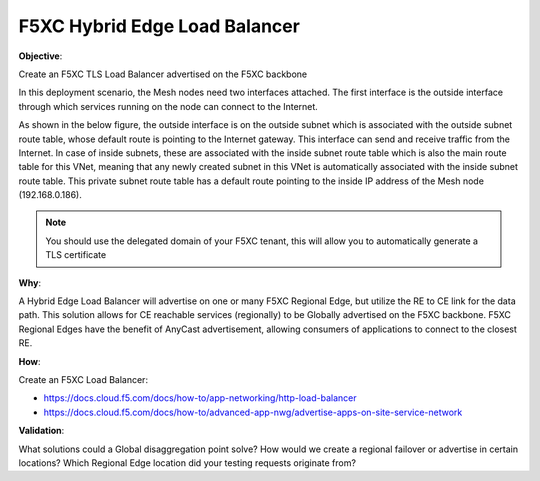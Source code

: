 F5XC Hybrid Edge Load Balancer
==============================

**Objective**:

Create an F5XC TLS Load Balancer advertised on the F5XC backbone

In this deployment scenario, the Mesh nodes need two interfaces attached. The first interface is the outside interface through which services running on the node can connect to the Internet.

As shown in the below figure, the outside interface is on the outside subnet which is associated with the outside subnet route table, whose default route is pointing to the Internet gateway. This interface can send and receive traffic from the Internet. In case of inside subnets, these are associated with the inside subnet route table which is also the main route table for this VNet, meaning that any newly created subnet in this VNet is automatically associated with the inside subnet route table. This private subnet route table has a default route pointing to the inside IP address of the Mesh node (192.168.0.186).

|image01|

.. note:: You should use the delegated domain of your F5XC tenant, this will allow you to automatically generate a TLS certificate

**Why**:

A Hybrid Edge Load Balancer will advertise on one or many F5XC Regional Edge, but utilize the RE to CE link for the data path. This solution allows for CE reachable services (regionally) to be Globally advertised on the F5XC backbone. F5XC Regional Edges have the benefit of AnyCast advertisement, allowing consumers of applications to connect to the closest RE.

**How**:

Create an F5XC Load Balancer:

- https://docs.cloud.f5.com/docs/how-to/app-networking/http-load-balancer
- https://docs.cloud.f5.com/docs/how-to/advanced-app-nwg/advertise-apps-on-site-service-network

**Validation**: 

What solutions could a Global disaggregation point solve? How would we create a regional failover or advertise in certain locations? Which Regional Edge location did your testing requests originate from?

.. |image01| image:: images/image01.png
   :width: 50%